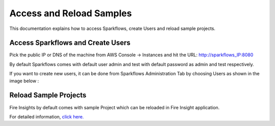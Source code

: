 Access and Reload Samples
==============
This documentation explains how to access Sparkflows, create Users and reload sample projects.

Access Sparkflows and Create Users
---------------------

Pick the public IP or DNS of the machine from AWS Console -> Instances and hit the URL: http://sparkflows_IP:8080

By default Sparkflows comes with default user admin and test with default password as admin and test respectively.

If you want to create new users, it can be done from Sparkflows Administration Tab by choosing Users as shown in the image below :

.. figure:: ../../_assets/aws/livy/administration.png
   :alt: livy
   :width: 60%

Reload Sample Projects
-------
Fire Insights by default comes with sample Project which can be reloaded in Fire Insight application.

For detailed information, `click here. <https://docs.sparkflows.io/en/latest/installation/installation/load-sample-projects.html>`_
